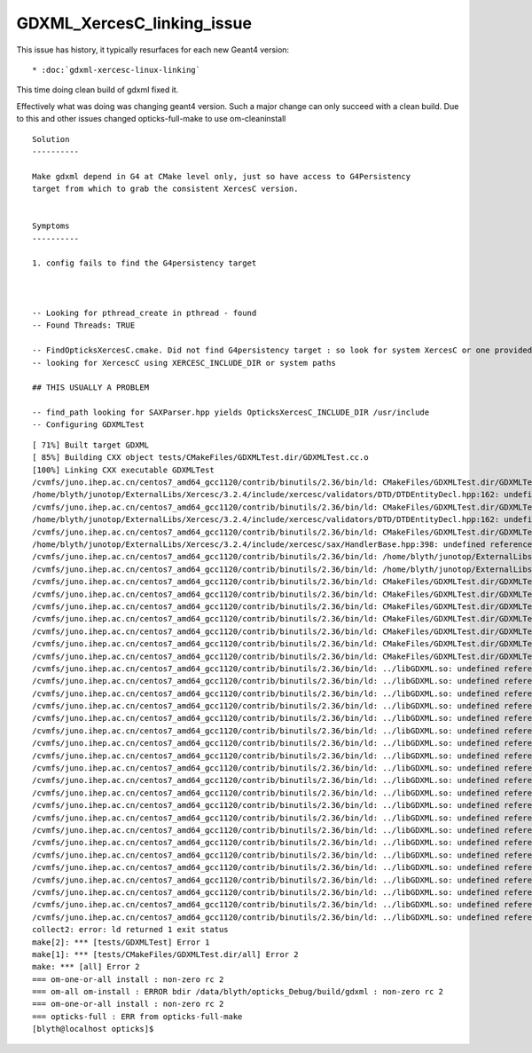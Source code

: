 GDXML_XercesC_linking_issue
===========================


This issue has history, it typically resurfaces for each new Geant4 version::

* :doc:`gdxml-xercesc-linux-linking`


This time doing clean build of gdxml fixed it. 

Effectively what was doing was changing geant4 version. Such a major
change can only succeed with a clean build. Due to this 
and other issues changed opticks-full-make to use om-cleaninstall


::

    Solution
    ----------

    Make gdxml depend in G4 at CMake level only, just so have access to G4Persistency 
    target from which to grab the consistent XercesC version. 


    Symptoms
    ----------

    1. config fails to find the G4persistency target 



    -- Looking for pthread_create in pthread - found
    -- Found Threads: TRUE  

    -- FindOpticksXercesC.cmake. Did not find G4persistency target : so look for system XercesC or one provided by cmake arguments 
    -- looking for XercescC using XERCESC_INCLUDE_DIR or system paths 

    ## THIS USUALLY A PROBLEM 

    -- find_path looking for SAXParser.hpp yields OpticksXercesC_INCLUDE_DIR /usr/include
    -- Configuring GDXMLTest
 


::

    [ 71%] Built target GDXML
    [ 85%] Building CXX object tests/CMakeFiles/GDXMLTest.dir/GDXMLTest.cc.o
    [100%] Linking CXX executable GDXMLTest
    /cvmfs/juno.ihep.ac.cn/centos7_amd64_gcc1120/contrib/binutils/2.36/bin/ld: CMakeFiles/GDXMLTest.dir/GDXMLTest.cc.o: in function `xercesc_3_2::DTDEntityDecl::~DTDEntityDecl()':
    /home/blyth/junotop/ExternalLibs/Xercesc/3.2.4/include/xercesc/validators/DTD/DTDEntityDecl.hpp:162: undefined reference to `xercesc_3_2::XMLEntityDecl::~XMLEntityDecl()'
    /cvmfs/juno.ihep.ac.cn/centos7_amd64_gcc1120/contrib/binutils/2.36/bin/ld: CMakeFiles/GDXMLTest.dir/GDXMLTest.cc.o: in function `xercesc_3_2::DTDEntityDecl::~DTDEntityDecl()':
    /home/blyth/junotop/ExternalLibs/Xercesc/3.2.4/include/xercesc/validators/DTD/DTDEntityDecl.hpp:162: undefined reference to `xercesc_3_2::XMemory::operator delete(void*)'
    /cvmfs/juno.ihep.ac.cn/centos7_amd64_gcc1120/contrib/binutils/2.36/bin/ld: CMakeFiles/GDXMLTest.dir/GDXMLTest.cc.o: in function `xercesc_3_2::HandlerBase::fatalError(xercesc_3_2::SAXParseException const&)':
    /home/blyth/junotop/ExternalLibs/Xercesc/3.2.4/include/xercesc/sax/HandlerBase.hpp:398: undefined reference to `xercesc_3_2::SAXParseException::SAXParseException(xercesc_3_2::SAXParseException const&)'
    /cvmfs/juno.ihep.ac.cn/centos7_amd64_gcc1120/contrib/binutils/2.36/bin/ld: /home/blyth/junotop/ExternalLibs/Xercesc/3.2.4/include/xercesc/sax/HandlerBase.hpp:398: undefined reference to `xercesc_3_2::SAXParseException::~SAXParseException()'
    /cvmfs/juno.ihep.ac.cn/centos7_amd64_gcc1120/contrib/binutils/2.36/bin/ld: /home/blyth/junotop/ExternalLibs/Xercesc/3.2.4/include/xercesc/sax/HandlerBase.hpp:398: undefined reference to `typeinfo for xercesc_3_2::SAXParseException'
    /cvmfs/juno.ihep.ac.cn/centos7_amd64_gcc1120/contrib/binutils/2.36/bin/ld: CMakeFiles/GDXMLTest.dir/GDXMLTest.cc.o:(.rodata._ZTVN11xercesc_3_213DTDEntityDeclE[_ZTVN11xercesc_3_213DTDEntityDeclE]+0x20): undefined reference to `xercesc_3_2::DTDEntityDecl::isSerializable() const'
    /cvmfs/juno.ihep.ac.cn/centos7_amd64_gcc1120/contrib/binutils/2.36/bin/ld: CMakeFiles/GDXMLTest.dir/GDXMLTest.cc.o:(.rodata._ZTVN11xercesc_3_213DTDEntityDeclE[_ZTVN11xercesc_3_213DTDEntityDeclE]+0x28): undefined reference to `xercesc_3_2::DTDEntityDecl::serialize(xercesc_3_2::XSerializeEngine&)'
    /cvmfs/juno.ihep.ac.cn/centos7_amd64_gcc1120/contrib/binutils/2.36/bin/ld: CMakeFiles/GDXMLTest.dir/GDXMLTest.cc.o:(.rodata._ZTVN11xercesc_3_213DTDEntityDeclE[_ZTVN11xercesc_3_213DTDEntityDeclE]+0x30): undefined reference to `xercesc_3_2::DTDEntityDecl::getProtoType() const'
    /cvmfs/juno.ihep.ac.cn/centos7_amd64_gcc1120/contrib/binutils/2.36/bin/ld: CMakeFiles/GDXMLTest.dir/GDXMLTest.cc.o:(.rodata._ZTVN11xercesc_3_213XMLAttDefListE[_ZTVN11xercesc_3_213XMLAttDefListE]+0x20): undefined reference to `xercesc_3_2::XMLAttDefList::isSerializable() const'
    /cvmfs/juno.ihep.ac.cn/centos7_amd64_gcc1120/contrib/binutils/2.36/bin/ld: CMakeFiles/GDXMLTest.dir/GDXMLTest.cc.o:(.rodata._ZTVN11xercesc_3_213XMLAttDefListE[_ZTVN11xercesc_3_213XMLAttDefListE]+0x28): undefined reference to `xercesc_3_2::XMLAttDefList::serialize(xercesc_3_2::XSerializeEngine&)'
    /cvmfs/juno.ihep.ac.cn/centos7_amd64_gcc1120/contrib/binutils/2.36/bin/ld: CMakeFiles/GDXMLTest.dir/GDXMLTest.cc.o:(.rodata._ZTVN11xercesc_3_213XMLAttDefListE[_ZTVN11xercesc_3_213XMLAttDefListE]+0x30): undefined reference to `xercesc_3_2::XMLAttDefList::getProtoType() const'
    /cvmfs/juno.ihep.ac.cn/centos7_amd64_gcc1120/contrib/binutils/2.36/bin/ld: CMakeFiles/GDXMLTest.dir/GDXMLTest.cc.o:(.rodata._ZTIN11xercesc_3_213DTDEntityDeclE[_ZTIN11xercesc_3_213DTDEntityDeclE]+0x10): undefined reference to `typeinfo for xercesc_3_2::XMLEntityDecl'
    /cvmfs/juno.ihep.ac.cn/centos7_amd64_gcc1120/contrib/binutils/2.36/bin/ld: ../libGDXML.so: undefined reference to `xercesc_3_2::XMLUni::fgXercescDefaultLocale'
    /cvmfs/juno.ihep.ac.cn/centos7_amd64_gcc1120/contrib/binutils/2.36/bin/ld: ../libGDXML.so: undefined reference to `xercesc_3_2::SAXParseException::getLineNumber() const'
    /cvmfs/juno.ihep.ac.cn/centos7_amd64_gcc1120/contrib/binutils/2.36/bin/ld: ../libGDXML.so: undefined reference to `xercesc_3_2::AbstractDOMParser::setDoSchema(bool)'
    /cvmfs/juno.ihep.ac.cn/centos7_amd64_gcc1120/contrib/binutils/2.36/bin/ld: ../libGDXML.so: undefined reference to `typeinfo for xercesc_3_2::XMLException'
    /cvmfs/juno.ihep.ac.cn/centos7_amd64_gcc1120/contrib/binutils/2.36/bin/ld: ../libGDXML.so: undefined reference to `xercesc_3_2::XercesDOMParser::setErrorHandler(xercesc_3_2::ErrorHandler*)'
    /cvmfs/juno.ihep.ac.cn/centos7_amd64_gcc1120/contrib/binutils/2.36/bin/ld: ../libGDXML.so: undefined reference to `xercesc_3_2::AbstractDOMParser::setDoNamespaces(bool)'
    /cvmfs/juno.ihep.ac.cn/centos7_amd64_gcc1120/contrib/binutils/2.36/bin/ld: ../libGDXML.so: undefined reference to `xercesc_3_2::AbstractDOMParser::setValidationScheme(xercesc_3_2::AbstractDOMParser::ValSchemes)'
    /cvmfs/juno.ihep.ac.cn/centos7_amd64_gcc1120/contrib/binutils/2.36/bin/ld: ../libGDXML.so: undefined reference to `xercesc_3_2::LocalFileFormatTarget::LocalFileFormatTarget(char const*, xercesc_3_2::MemoryManager*)'
    /cvmfs/juno.ihep.ac.cn/centos7_amd64_gcc1120/contrib/binutils/2.36/bin/ld: ../libGDXML.so: undefined reference to `xercesc_3_2::XMLString::release(char**, xercesc_3_2::MemoryManager*)'
    /cvmfs/juno.ihep.ac.cn/centos7_amd64_gcc1120/contrib/binutils/2.36/bin/ld: ../libGDXML.so: undefined reference to `xercesc_3_2::AbstractDOMParser::getDocument()'
    /cvmfs/juno.ihep.ac.cn/centos7_amd64_gcc1120/contrib/binutils/2.36/bin/ld: ../libGDXML.so: undefined reference to `xercesc_3_2::AbstractDOMParser::parse(char const*)'
    /cvmfs/juno.ihep.ac.cn/centos7_amd64_gcc1120/contrib/binutils/2.36/bin/ld: ../libGDXML.so: undefined reference to `xercesc_3_2::XMemory::operator new(unsigned long)'
    /cvmfs/juno.ihep.ac.cn/centos7_amd64_gcc1120/contrib/binutils/2.36/bin/ld: ../libGDXML.so: undefined reference to `xercesc_3_2::XMLPlatformUtils::fgMemoryManager'
    /cvmfs/juno.ihep.ac.cn/centos7_amd64_gcc1120/contrib/binutils/2.36/bin/ld: ../libGDXML.so: undefined reference to `typeinfo for xercesc_3_2::DOMException'
    /cvmfs/juno.ihep.ac.cn/centos7_amd64_gcc1120/contrib/binutils/2.36/bin/ld: ../libGDXML.so: undefined reference to `xercesc_3_2::XMLPlatformUtils::Initialize(char const*, char const*, xercesc_3_2::PanicHandler*, xercesc_3_2::MemoryManager*)'
    /cvmfs/juno.ihep.ac.cn/centos7_amd64_gcc1120/contrib/binutils/2.36/bin/ld: ../libGDXML.so: undefined reference to `xercesc_3_2::XMLString::transcode(char const*, char16_t*, unsigned long, xercesc_3_2::MemoryManager*)'
    /cvmfs/juno.ihep.ac.cn/centos7_amd64_gcc1120/contrib/binutils/2.36/bin/ld: ../libGDXML.so: undefined reference to `xercesc_3_2::AbstractDOMParser::setValidationSchemaFullChecking(bool)'
    /cvmfs/juno.ihep.ac.cn/centos7_amd64_gcc1120/contrib/binutils/2.36/bin/ld: ../libGDXML.so: undefined reference to `xercesc_3_2::XercesDOMParser::XercesDOMParser(xercesc_3_2::XMLValidator*, xercesc_3_2::MemoryManager*, xercesc_3_2::XMLGrammarPool*)'
    /cvmfs/juno.ihep.ac.cn/centos7_amd64_gcc1120/contrib/binutils/2.36/bin/ld: ../libGDXML.so: undefined reference to `xercesc_3_2::XMLString::transcode(char16_t const*, xercesc_3_2::MemoryManager*)'
    /cvmfs/juno.ihep.ac.cn/centos7_amd64_gcc1120/contrib/binutils/2.36/bin/ld: ../libGDXML.so: undefined reference to `xercesc_3_2::XMLUni::fgDOMWRTFormatPrettyPrint'
    /cvmfs/juno.ihep.ac.cn/centos7_amd64_gcc1120/contrib/binutils/2.36/bin/ld: ../libGDXML.so: undefined reference to `xercesc_3_2::DOMImplementationRegistry::getDOMImplementation(char16_t const*)'
    collect2: error: ld returned 1 exit status
    make[2]: *** [tests/GDXMLTest] Error 1
    make[1]: *** [tests/CMakeFiles/GDXMLTest.dir/all] Error 2
    make: *** [all] Error 2
    === om-one-or-all install : non-zero rc 2
    === om-all om-install : ERROR bdir /data/blyth/opticks_Debug/build/gdxml : non-zero rc 2
    === om-one-or-all install : non-zero rc 2
    === opticks-full : ERR from opticks-full-make
    [blyth@localhost opticks]$ 
